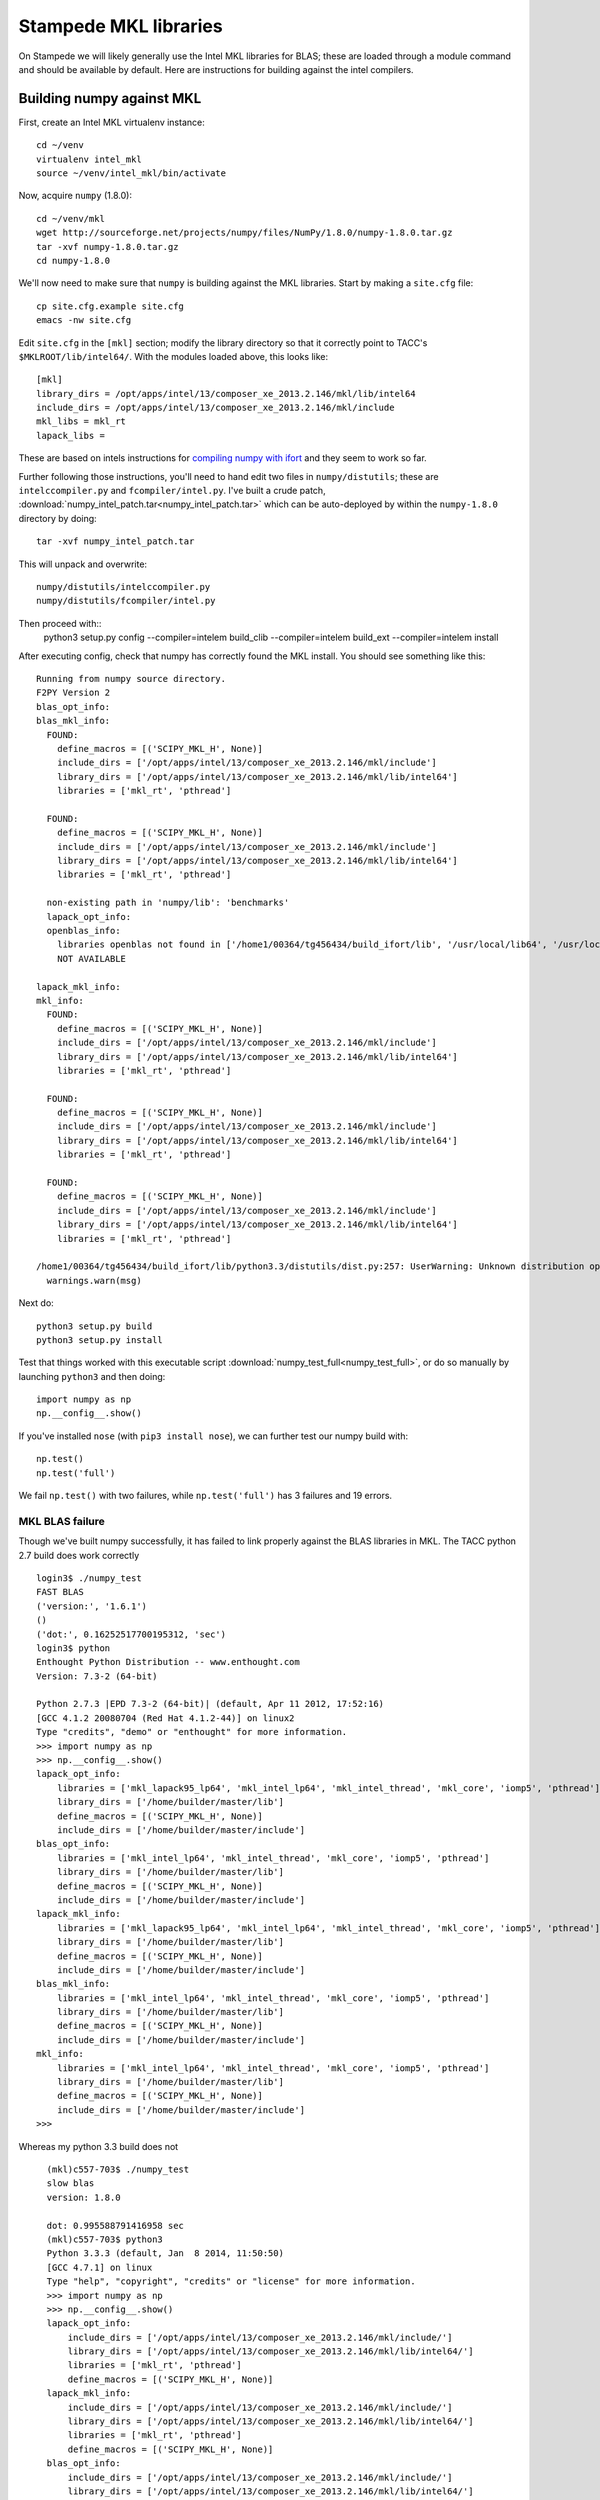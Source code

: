 Stampede MKL libraries
************************************

On Stampede we will likely generally use the Intel MKL libraries for
BLAS; these are loaded through a module command and should be
available by default.  Here are instructions for building against the
intel compilers.


Building numpy against MKL
----------------------------------

First, create an Intel MKL virtualenv instance::

     cd ~/venv
     virtualenv intel_mkl
     source ~/venv/intel_mkl/bin/activate

Now, acquire ``numpy`` (1.8.0)::

     cd ~/venv/mkl
     wget http://sourceforge.net/projects/numpy/files/NumPy/1.8.0/numpy-1.8.0.tar.gz
     tar -xvf numpy-1.8.0.tar.gz
     cd numpy-1.8.0

We'll now need to make sure that ``numpy`` is building against the MKL
libraries.  Start by making a ``site.cfg`` file::

     cp site.cfg.example site.cfg
     emacs -nw site.cfg

Edit ``site.cfg`` in the ``[mkl]`` section; modify the
library directory so that it correctly point to TACC's
``$MKLROOT/lib/intel64/``.  
With the modules loaded above, this looks like::

     [mkl]
     library_dirs = /opt/apps/intel/13/composer_xe_2013.2.146/mkl/lib/intel64
     include_dirs = /opt/apps/intel/13/composer_xe_2013.2.146/mkl/include
     mkl_libs = mkl_rt
     lapack_libs =

These are based on intels instructions for 
`compiling numpy with ifort <http://software.intel.com/en-us/articles/numpyscipy-with-intel-mkl>`_
and they seem to work so far.

Further following those instructions, you'll need to hand edit two
files in ``numpy/distutils``; these are ``intelccompiler.py`` and
``fcompiler/intel.py``.  I've built a crude patch,
:download:`numpy_intel_patch.tar<numpy_intel_patch.tar>` 
which can be auto-deployed by within the ``numpy-1.8.0`` directory by
doing::
    
      tar -xvf numpy_intel_patch.tar

This will unpack and overwrite::

      numpy/distutils/intelccompiler.py
      numpy/distutils/fcompiler/intel.py

Then proceed with::
    python3 setup.py config --compiler=intelem build_clib --compiler=intelem build_ext --compiler=intelem install

After executing config, check that numpy has correctly found the
MKL install.  You should see something like this:

::

  Running from numpy source directory.
  F2PY Version 2
  blas_opt_info:
  blas_mkl_info:
    FOUND:
      define_macros = [('SCIPY_MKL_H', None)]
      include_dirs = ['/opt/apps/intel/13/composer_xe_2013.2.146/mkl/include']
      library_dirs = ['/opt/apps/intel/13/composer_xe_2013.2.146/mkl/lib/intel64']
      libraries = ['mkl_rt', 'pthread']

    FOUND:
      define_macros = [('SCIPY_MKL_H', None)]
      include_dirs = ['/opt/apps/intel/13/composer_xe_2013.2.146/mkl/include']
      library_dirs = ['/opt/apps/intel/13/composer_xe_2013.2.146/mkl/lib/intel64']
      libraries = ['mkl_rt', 'pthread']

    non-existing path in 'numpy/lib': 'benchmarks'
    lapack_opt_info:
    openblas_info:
      libraries openblas not found in ['/home1/00364/tg456434/build_ifort/lib', '/usr/local/lib64', '/usr/local/lib', '/usr/lib64', '/usr/lib']
      NOT AVAILABLE

  lapack_mkl_info:
  mkl_info:
    FOUND:
      define_macros = [('SCIPY_MKL_H', None)]
      include_dirs = ['/opt/apps/intel/13/composer_xe_2013.2.146/mkl/include']
      library_dirs = ['/opt/apps/intel/13/composer_xe_2013.2.146/mkl/lib/intel64']
      libraries = ['mkl_rt', 'pthread']

    FOUND:
      define_macros = [('SCIPY_MKL_H', None)]
      include_dirs = ['/opt/apps/intel/13/composer_xe_2013.2.146/mkl/include']
      library_dirs = ['/opt/apps/intel/13/composer_xe_2013.2.146/mkl/lib/intel64']
      libraries = ['mkl_rt', 'pthread']

    FOUND:
      define_macros = [('SCIPY_MKL_H', None)]
      include_dirs = ['/opt/apps/intel/13/composer_xe_2013.2.146/mkl/include']
      library_dirs = ['/opt/apps/intel/13/composer_xe_2013.2.146/mkl/lib/intel64']
      libraries = ['mkl_rt', 'pthread']

  /home1/00364/tg456434/build_ifort/lib/python3.3/distutils/dist.py:257: UserWarning: Unknown distribution option: 'define_macros'
    warnings.warn(msg)

Next do::

     python3 setup.py build
     python3 setup.py install

Test that things worked with this executable script
:download:`numpy_test_full<numpy_test_full>`, 
or do so manually by launching ``python3`` 
and then doing::

     import numpy as np
     np.__config__.show()

If you've installed ``nose`` (with ``pip3 install nose``), 
we can further test our numpy build with::

     np.test()
     np.test('full')

We fail ``np.test()`` with two failures, while ``np.test('full')`` has
3 failures and 19 errors.


MKL BLAS failure
=====================

Though we've built numpy successfully, it has failed to link properly
against the BLAS libraries in MKL.  The TACC python 2.7 build does
work correctly ::

    login3$ ./numpy_test
    FAST BLAS
    ('version:', '1.6.1')
    ()
    ('dot:', 0.16252517700195312, 'sec')
    login3$ python
    Enthought Python Distribution -- www.enthought.com
    Version: 7.3-2 (64-bit)

    Python 2.7.3 |EPD 7.3-2 (64-bit)| (default, Apr 11 2012, 17:52:16) 
    [GCC 4.1.2 20080704 (Red Hat 4.1.2-44)] on linux2
    Type "credits", "demo" or "enthought" for more information.
    >>> import numpy as np
    >>> np.__config__.show()
    lapack_opt_info:
        libraries = ['mkl_lapack95_lp64', 'mkl_intel_lp64', 'mkl_intel_thread', 'mkl_core', 'iomp5', 'pthread']
        library_dirs = ['/home/builder/master/lib']
        define_macros = [('SCIPY_MKL_H', None)]
        include_dirs = ['/home/builder/master/include']
    blas_opt_info:
        libraries = ['mkl_intel_lp64', 'mkl_intel_thread', 'mkl_core', 'iomp5', 'pthread']
        library_dirs = ['/home/builder/master/lib']
        define_macros = [('SCIPY_MKL_H', None)]
        include_dirs = ['/home/builder/master/include']
    lapack_mkl_info:
        libraries = ['mkl_lapack95_lp64', 'mkl_intel_lp64', 'mkl_intel_thread', 'mkl_core', 'iomp5', 'pthread']
        library_dirs = ['/home/builder/master/lib']
        define_macros = [('SCIPY_MKL_H', None)]
        include_dirs = ['/home/builder/master/include']
    blas_mkl_info:
        libraries = ['mkl_intel_lp64', 'mkl_intel_thread', 'mkl_core', 'iomp5', 'pthread']
        library_dirs = ['/home/builder/master/lib']
        define_macros = [('SCIPY_MKL_H', None)]
        include_dirs = ['/home/builder/master/include']
    mkl_info:
        libraries = ['mkl_intel_lp64', 'mkl_intel_thread', 'mkl_core', 'iomp5', 'pthread']
        library_dirs = ['/home/builder/master/lib']
        define_macros = [('SCIPY_MKL_H', None)]
        include_dirs = ['/home/builder/master/include']
    >>> 


Whereas my python 3.3 build does not ::

    (mkl)c557-703$ ./numpy_test
    slow blas
    version: 1.8.0

    dot: 0.995588791416958 sec
    (mkl)c557-703$ python3
    Python 3.3.3 (default, Jan  8 2014, 11:50:50) 
    [GCC 4.7.1] on linux
    Type "help", "copyright", "credits" or "license" for more information.
    >>> import numpy as np
    >>> np.__config__.show()
    lapack_opt_info:
        include_dirs = ['/opt/apps/intel/13/composer_xe_2013.2.146/mkl/include/']
        library_dirs = ['/opt/apps/intel/13/composer_xe_2013.2.146/mkl/lib/intel64/']
        libraries = ['mkl_rt', 'pthread']
        define_macros = [('SCIPY_MKL_H', None)]
    lapack_mkl_info:
        include_dirs = ['/opt/apps/intel/13/composer_xe_2013.2.146/mkl/include/']
        library_dirs = ['/opt/apps/intel/13/composer_xe_2013.2.146/mkl/lib/intel64/']
        libraries = ['mkl_rt', 'pthread']
        define_macros = [('SCIPY_MKL_H', None)]
    blas_opt_info:
        include_dirs = ['/opt/apps/intel/13/composer_xe_2013.2.146/mkl/include/']
        library_dirs = ['/opt/apps/intel/13/composer_xe_2013.2.146/mkl/lib/intel64/']
        libraries = ['mkl_rt', 'pthread']
        define_macros = [('SCIPY_MKL_H', None)]
    blas_mkl_info:
        include_dirs = ['/opt/apps/intel/13/composer_xe_2013.2.146/mkl/include/']
        library_dirs = ['/opt/apps/intel/13/composer_xe_2013.2.146/mkl/lib/intel64/']
        libraries = ['mkl_rt', 'pthread']
      define_macros = [('SCIPY_MKL_H', None)]
  mkl_info:
      include_dirs = ['/opt/apps/intel/13/composer_xe_2013.2.146/mkl/include/']
      library_dirs = ['/opt/apps/intel/13/composer_xe_2013.2.146/mkl/lib/intel64/']
      libraries = ['mkl_rt', 'pthread']
      define_macros = [('SCIPY_MKL_H', None)]
  openblas_info:
    NOT AVAILABLE
  >>> 
